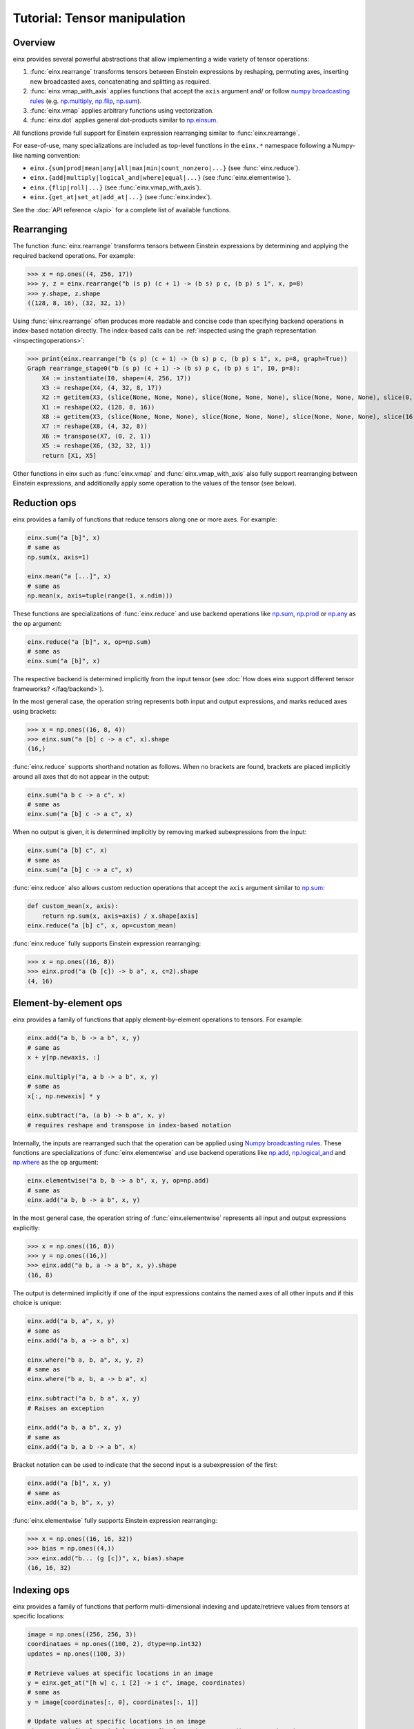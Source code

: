 Tutorial: Tensor manipulation
#############################

Overview
--------

einx provides several powerful abstractions that allow implementing a wide variety of tensor operations:

1. :func:`einx.rearrange` transforms tensors between Einstein expressions by reshaping, permuting axes, inserting new
   broadcasted axes, concatenating and splitting as required.

2. :func:`einx.vmap_with_axis` applies functions that accept the ``axis`` argument and/ or follow
   `numpy broadcasting rules <https://numpy.org/doc/stable/user/basics.broadcasting.html>`_ (e.g. `np.multiply <https://numpy.org/doc/stable/reference/generated/numpy.sum.html>`_,
   `np.flip <https://numpy.org/doc/stable/reference/generated/numpy.sum.html>`_, `np.sum <https://numpy.org/doc/stable/reference/generated/numpy.sum.html>`_).

3. :func:`einx.vmap` applies arbitrary functions using vectorization.

4. :func:`einx.dot` applies general dot-products similar to `np.einsum <https://numpy.org/doc/stable/reference/generated/numpy.einsum.html>`_.

All functions provide full support for Einstein expression rearranging similar to :func:`einx.rearrange`.

For ease-of-use, many specializations are included as top-level functions in the ``einx.*`` namespace following a Numpy-like naming convention:

* ``einx.{sum|prod|mean|any|all|max|min|count_nonzero|...}`` (see :func:`einx.reduce`).
* ``einx.{add|multiply|logical_and|where|equal|...}`` (see :func:`einx.elementwise`).
* ``einx.{flip|roll|...}`` (see :func:`einx.vmap_with_axis`).
* ``einx.{get_at|set_at|add_at|...}`` (see :func:`einx.index`).

See the :doc:`API reference </api>` for a complete list of available functions.

Rearranging
-----------

The function :func:`einx.rearrange` transforms tensors between Einstein expressions by determining and applying the required backend operations. For example:

>>> x = np.ones((4, 256, 17))
>>> y, z = einx.rearrange("b (s p) (c + 1) -> (b s) p c, (b p) s 1", x, p=8)
>>> y.shape, z.shape
((128, 8, 16), (32, 32, 1))

Using :func:`einx.rearrange` often produces more readable and concise code than specifying backend operations in index-based notation directly. The index-based calls can be
:ref:`inspected using the graph representation <inspectingoperations>`:

>>> print(einx.rearrange("b (s p) (c + 1) -> (b s) p c, (b p) s 1", x, p=8, graph=True))
Graph rearrange_stage0("b (s p) (c + 1) -> (b s) p c, (b p) s 1", I0, p=8):
    X4 := instantiate(I0, shape=(4, 256, 17))
    X3 := reshape(X4, (4, 32, 8, 17))
    X2 := getitem(X3, (slice(None, None, None), slice(None, None, None), slice(None, None, None), slice(0, 16, None)))
    X1 := reshape(X2, (128, 8, 16))
    X8 := getitem(X3, (slice(None, None, None), slice(None, None, None), slice(None, None, None), slice(16, 17, None)))
    X7 := reshape(X8, (4, 32, 8))
    X6 := transpose(X7, (0, 2, 1))
    X5 := reshape(X6, (32, 32, 1))
    return [X1, X5]

Other functions in einx such as :func:`einx.vmap` and :func:`einx.vmap_with_axis` also fully support rearranging between Einstein expressions, and additionally
apply some operation to the values of the tensor (see below).

Reduction ops
-------------

einx provides a family of functions that reduce tensors along one or more axes. For example:

.. code::

   einx.sum("a [b]", x)
   # same as
   np.sum(x, axis=1)

   einx.mean("a [...]", x)
   # same as
   np.mean(x, axis=tuple(range(1, x.ndim)))

These functions are specializations of :func:`einx.reduce` and use backend operations like `np.sum <https://numpy.org/doc/stable/reference/generated/numpy.sum.html>`_,
`np.prod <https://numpy.org/doc/stable/reference/generated/numpy.prod.html>`_ or `np.any <https://numpy.org/doc/stable/reference/generated/numpy.any.html>`_ as the ``op`` argument:

.. code::

   einx.reduce("a [b]", x, op=np.sum)
   # same as
   einx.sum("a [b]", x)

The respective backend is determined implicitly from the input tensor (see :doc:`How does einx support different tensor frameworks? </faq/backend>`).

In the most general case, the operation string represents both input and output expressions, and marks reduced axes using brackets:

>>> x = np.ones((16, 8, 4))
>>> einx.sum("a [b] c -> a c", x).shape
(16,)

:func:`einx.reduce` supports shorthand notation as follows. When no brackets are found, brackets are placed implicitly around all axes that do not appear in the output:

.. code::

   einx.sum("a b c -> a c", x)
   # same as
   einx.sum("a [b] c -> a c", x)

When no output is given, it is determined implicitly by removing marked subexpressions from the input:

..  code::

   einx.sum("a [b] c", x)
   # same as
   einx.sum("a [b] c -> a c", x)

:func:`einx.reduce` also allows custom reduction operations that accept the ``axis`` argument similar to `np.sum <https://numpy.org/doc/stable/reference/generated/numpy.sum.html>`_:

.. code::

   def custom_mean(x, axis):
       return np.sum(x, axis=axis) / x.shape[axis]
   einx.reduce("a [b] c", x, op=custom_mean)

:func:`einx.reduce` fully supports Einstein expression rearranging:

>>> x = np.ones((16, 8))
>>> einx.prod("a (b [c]) -> b a", x, c=2).shape
(4, 16)

Element-by-element ops
----------------------

einx provides a family of functions that apply element-by-element operations to tensors. For example:

.. code::

   einx.add("a b, b -> a b", x, y)
   # same as
   x + y[np.newaxis, :]

   einx.multiply("a, a b -> a b", x, y)
   # same as
   x[:, np.newaxis] * y

   einx.subtract("a, (a b) -> b a", x, y)
   # requires reshape and transpose in index-based notation

Internally, the inputs are rearranged such that the operation can be applied using `Numpy broadcasting rules <https://numpy.org/doc/stable/user/basics.broadcasting.html>`_.
These functions are specializations of :func:`einx.elementwise` and use backend operations like `np.add <https://numpy.org/doc/stable/reference/generated/numpy.add.html>`_,
`np.logical_and <https://numpy.org/doc/stable/reference/generated/numpy.logical_and.html>`_ and `np.where <https://numpy.org/doc/stable/reference/generated/numpy.where.html>`_
as the ``op`` argument:

.. code::

   einx.elementwise("a b, b -> a b", x, y, op=np.add)
   # same as
   einx.add("a b, b -> a b", x, y)

In the most general case, the operation string of :func:`einx.elementwise` represents all input and output expressions explicitly:

>>> x = np.ones((16, 8))
>>> y = np.ones((16,))
>>> einx.add("a b, a -> a b", x, y).shape
(16, 8)

The output is determined implicitly if one of the input expressions contains the named axes of all other inputs and if this choice is unique:

.. code::

   einx.add("a b, a", x, y)
   # same as
   einx.add("a b, a -> a b", x)

   einx.where("b a, b, a", x, y, z)
   # same as
   einx.where("b a, b, a -> b a", x)

   einx.subtract("a b, b a", x, y)
   # Raises an exception

   einx.add("a b, a b", x, y)
   # same as
   einx.add("a b, a b -> a b", x)

Bracket notation can be used to indicate that the second input is a subexpression of the first:

.. code::

   einx.add("a [b]", x, y)
   # same as
   einx.add("a b, b", x, y)

:func:`einx.elementwise` fully supports Einstein expression rearranging:

>>> x = np.ones((16, 16, 32))
>>> bias = np.ones((4,))
>>> einx.add("b... (g [c])", x, bias).shape
(16, 16, 32)

Indexing ops
------------

einx provides a family of functions that perform multi-dimensional indexing and update/retrieve values from tensors at specific locations:

.. code::

   image = np.ones((256, 256, 3))
   coordinataes = np.ones((100, 2), dtype=np.int32)
   updates = np.ones((100, 3))

   # Retrieve values at specific locations in an image
   y = einx.get_at("[h w] c, i [2] -> i c", image, coordinates)
   # same as
   y = image[coordinates[:, 0], coordinates[:, 1]]

   # Update values at specific locations in an image
   einx.set_at("[h w] c, i [2], i c -> [h w] c", image, coordinates, updates)
   # same as
   image[coordinates[:, 0], coordinates[:, 1]] = updates
   y = image

Brackets in the first input indicate axes that are indexed, and a single bracket in the second input indicates the coordinate axis. The length of the coordinate axis should equal
the number of indexed axes in the first input.

Indexing functions are specializations of :func:`einx.index` and fully support Einstein expression rearranging:

.. code::

   einx.add_at("b [h w] c, [2] b i, c i -> c [h w] b", image, coordinates, updates)

Vectorization
-------------

Both :func:`einx.reduce` and :func:`einx.elementwise` are adaptations of :func:`einx.vmap_with_axis` which invokes backend functions that accept the ``axis`` argument
and/ or follow `Numpy broadcasting rules <https://numpy.org/doc/stable/user/basics.broadcasting.html>`_ for multiple inputs. These functions apply an operation along some dimensions,
and repeat the operation over all other dimensions:

.. code::

   y = einx.sum("a [b]", x)
   y = np.sum(x, axis=1)
   # Apply sum operation to second dimension and repeat over first dimension

This could naively be implemented by simply looping over the first dimension manually:

.. code::

   y = np.zeros((x.shape[0],))
   for i in range(x.shape[0]):
       y[i] = sum(x[i])

Since Python loops are notoriously slow, Numpy provides a highly optimized *vectorized* implementation in C (i.e. ``np.sum``) that allows specifying which dimensions to apply the operation
to using the ``axis`` parameter, and automatically vectorizes over all other axes. The bracket notation in Einstein expressions serves a similar purpose: Operations are applied to 
axes that are marked with ``[]``, while other axes are vectorized over. The purpose of :func:`einx.vmap_with_axis` is to augment the backend function (e.g. ``np.sum``) such
that it accepts inputs in Einstein notation by passing the correct ``axis`` argument and rearranging the inputs and outputs as required.

:func:`einx.vmap` allows for more general vectorization than :func:`einx.vmap_with_axis` by applying arbitrary functions in vectorized form. Consider a function that accepts two tensors
and computes the mean and max:

.. code::

    def op(x, y): # c, d -> 2
        return np.stack([np.mean(x), np.max(y)])

This function can be vectorized over a batch dimension as follows:

>>> x = np.ones((4, 16))
>>> y = np.ones((4, 8))
>>> einx.vmap("b [c], b [d] -> b [2]", x, y, op=op).shape
(4, 2)

:func:`einx.vmap` takes care of vectorization automatically such that the arguments arriving at ``op`` always match the marked subexpressions in the inputs. Analogously, the return
value of ``op`` should match the marked subexpressions in the output. :func:`einx.vmap` is implemented using efficient automatic vectorization in the respective backend (e.g. 
`jax.vmap <https://jax.readthedocs.io/en/latest/jax-101/03-vectorization.html>`_, `torch.vmap <https://pytorch.org/docs/stable/generated/torch.vmap.html>`_).

.. note::

    einx implements a simple ``vmap`` function for the Numpy backend that uses Python loops for testing/ debugging purposes.

Analogous to other einx functions, :func:`einx.vmap` fully supports Einstein expression rearranging:

>>> x = np.ones((4, 16))
>>> y = np.ones((5, 8 * 4))
>>> einx.vmap("b1 [c], b2 ([d] b1) -> [2] b1 b2", x, y, op=op).shape
(2, 4, 5)

Since most backend operations that accept an ``axis`` argument operate on the entire input tensor when ``axis`` is not given, calls using :func:`einx.vmap_with_axis` can
analogously be expressed using :func:`einx.vmap`:

>>> x = np.ones((4, 16))
>>> einx.vmap_with_axis("a [b] -> a", x, op=np.sum).shape
(4,)
>>> einx.vmap          ("a [b] -> a", x, op=np.sum).shape
(4,)

>>> x = np.ones((4, 16))
>>> y = np.ones((4,))
>>> einx.vmap_with_axis("a b, a -> a b", x, y, op=np.add).shape
(4, 16)
>>> einx.vmap          ("a b, a -> a b", x, y, op=np.add).shape
(4, 16)

While :func:`einx.vmap` provides more general vectorization capabilities, :func:`einx.vmap_with_axis` is often more efficient since it relies on specialized implementations.

General dot-product
-------------------

The function :func:`einx.dot` computes general dot-products similar to `np.einsum <https://numpy.org/doc/stable/reference/generated/numpy.einsum.html>`_. It represents a special case
of vectorization since matrix multiplications using ``einsum`` are highly optimized in the respective backends.

In the most general case, the operation string is similar to that of ``einsum``. The inputs and outputs expressions are specified explicitly, and axes that appear in the input, but
not the output are reduced via a dot-product:

>>> # Matrix multiplication between x and y
>>> x = np.ones((4, 16))
>>> y = np.ones((16, 8))
>>> einx.dot("a b, b c -> a c", x, y).shape
(4, 8)

.. note::

    ``einx.dot`` is not called ``einx.einsum`` despite providing einsum-like functionality to avoid confusion with ``einx.sum``. The name is 
    motivated by the fact that the function computes a generalized dot-product, and is in line with expressing the same operation using :func:`einx.vmap`:

    .. code::

       einx.dot("a b, b c -> a c", x, y)
       einx.vmap("a [b], [b] c -> a c", x, y, op=np.dot)

:func:`einx.dot` fully supports Einstein expression rearranging:

>>> # Simple grouped linear layer
>>> x = np.ones((20, 16))
>>> w = np.ones((8, 4))
>>> einx.dot("b (g c1), c1 c2 -> b (g c2)", x, w, g=2).shape
(20, 8)

The graph representation shows that the inputs and output are rearranged as required and the dot-product is forwarded to the ``einsum`` function of the backend:

>>> print(einx.dot("b (g c1), c1 c2 -> b (g c2)", x, w, g=2, graph=True))
Graph dot_stage0("b (g c1), c1 c2 -> b (g c2)", I0, I1, g=2):
    X5 := instantiate(I0, shape=(20, 16), in_axis=(), out_axis=(0), batch_axis=(1))
    X4 := reshape(X5, (20, 2, 8))
    X6 := instantiate(I1, shape=(8, 4), in_axis=(0), out_axis=(1), batch_axis=())
    X3 := einsum("a b c, c d -> a b d", X4, X6)
    X2 := reshape(X3, (20, 8))
    return X2

.. note::

   :func:`einx.dot` passes the ``in_axis``, ``out_axis`` and ``batch_axis`` arguments to :ref:`tensor factories <lazytensorconstruction>`, e.g. to determine the fan-in and fan-out
   of neural network layers and initialize the weights accordingly (see :doc:`Neural networks </gettingstarted/neuralnetworks>`).

:func:`einx.dot` supports shorthand notation usings brackets as follows. When given two input tensors, the expression of the second input can be determined implicitly by marking
its components in the input and output expression:

.. code::

   einx.dot("a [b] -> a [c]", x, y)
   # same as
   einx.dot("a b, b c -> a c", x, y)

This dot-product can be interpreted as a linear map that maps from ``b`` to ``c`` channels and is repeated over dimension ``a``, which motivates the usage of bracket notation in this manner.

Axes marked multiple times appear only once in the implicit second input expression:

.. code::

   einx.dot("[a b] -> [a c]", x, y)
   # same as
   einx.dot("a b, a b c -> a c", x, y)

This can further be abbreviated using ``[..|..]``-notation:

.. code::

   einx.dot("a [b|c]", x, y)
   # same as
   einx.dot("a [b] -> a [c]", x, y)

   einx.dot("[a b|a c]", x, y)
   # same as
   einx.dot("[a b] -> [a c]", x, y)

The graph representation shows that the expression forwarded to the ``einsum`` call is as expected:

>>> x = np.ones((4, 8))
>>> y = np.ones((8, 5))
>>> print(einx.dot("a [b|c]", x, y, graph=True))
Graph dot_stage0("a [b|c]", I0, I1):
    X3 := instantiate(I0, shape=(4, 8), in_axis=(1), out_axis=(0), batch_axis=())
    X4 := instantiate(I1, shape=(8, 5), in_axis=(0), out_axis=(1), batch_axis=())
    X2 := einsum("a b, b c -> a c", X3, X4)
    return X2

.. _lazytensorconstruction:

Lazy tensor construction
------------------------

Instead of passing tensors, all operations also accept tensor factories (e.g. a function ``lambda shape: tensor``) that are
called to create the corresponding tensor when the shape is resolved.

..  code::

    einx.dot("b... [c1|c2]", x, np.ones, c2=32) # Second input is constructed using np.ones

This is especially useful in the context of deep learning modules, where the shapes of a layer's weights are chosen to match with the desired
input and output shapes (see :doc:`Neural networks </gettingstarted/neuralnetworks>`).